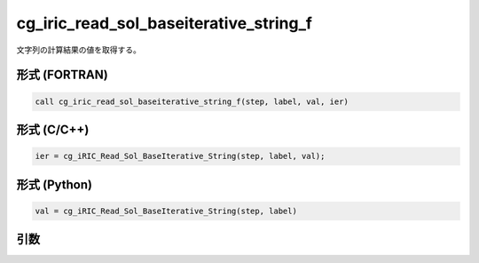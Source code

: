 cg_iric_read_sol_baseiterative_string_f
========================================

文字列の計算結果の値を取得する。

形式 (FORTRAN)
---------------
.. code-block:: fortran

   call cg_iric_read_sol_baseiterative_string_f(step, label, val, ier)

形式 (C/C++)
---------------
.. code-block:: c

   ier = cg_iRIC_Read_Sol_BaseIterative_String(step, label, val);

形式 (Python)
---------------
.. code-block:: python

   val = cg_iRIC_Read_Sol_BaseIterative_String(step, label)

引数
----

.. csv-table:: cg_iric_read_sol_baseiterative_string_f の引数
   :file: cg_iric_read_sol_baseiterative_string_f_args.csv
   :header-rows: 1
